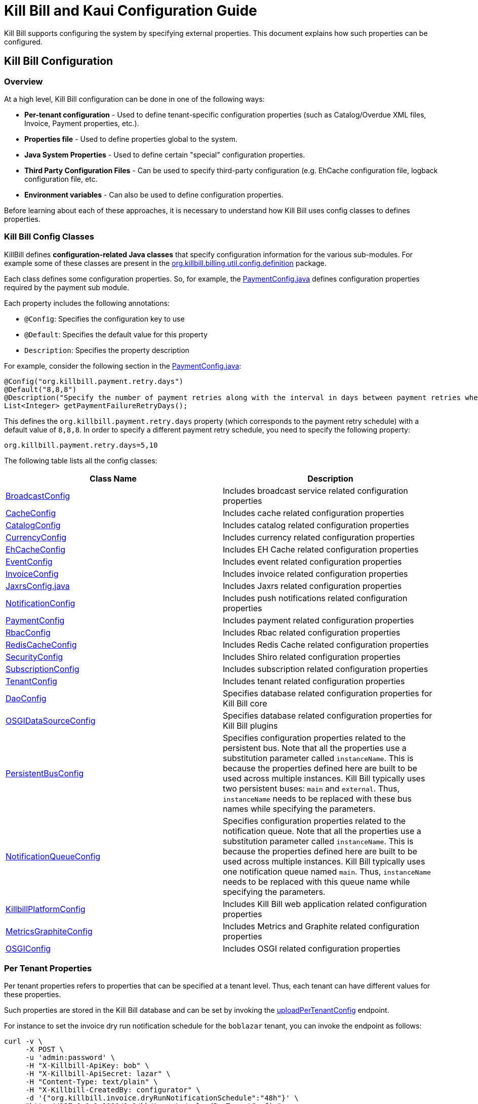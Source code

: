 = Kill Bill and Kaui Configuration Guide

Kill Bill supports configuring the system by specifying external properties. This document explains how such properties can be configured.

== Kill Bill Configuration

=== Overview

At a high level, Kill Bill configuration can be done in one of the following ways:

* *Per-tenant configuration* - Used to define tenant-specific configuration properties (such as Catalog/Overdue XML files, Invoice, Payment properties, etc.).
* *Properties file* - Used to define properties global to the system. 
* *Java System Properties* - Used to define certain "special" configuration properties. 
* *Third Party Configuration Files* -  Can be used to specify third-party configuration (e.g. EhCache configuration file, logback configuration file, etc. 
* *Environment variables* - Can also be used to define configuration properties. 

Before learning about each of these approaches, it is necessary to understand how Kill Bill uses config classes to defines properties. 

=== Kill Bill Config Classes

KillBill defines *configuration-related Java classes* that specify configuration information for the various sub-modules. For example some of these classes are present in the https://github.com/killbill/killbill/tree/2b80b0445c7baf1f613425bb236a8cb36f1f377a/util/src/main/java/org/killbill/billing/util/config/definition[org.killbill.billing.util.config.definition] package. 

Each class defines some configuration properties. So, for example, the https://github.com/killbill/killbill/blob/2b80b0445c7baf1f613425bb236a8cb36f1f377a/util/src/main/java/org/killbill/billing/util/config/definition/PaymentConfig.java[PaymentConfig.java] defines configuration properties required by the payment sub module. 

Each property includes the following annotations:

* `@Config`: Specifies the configuration key to use
* `@Default`: Specifies the default value for this property
* `Description`: Specifies the property description

For example, consider the following section in the https://github.com/killbill/killbill/blob/2b80b0445c7baf1f613425bb236a8cb36f1f377a/util/src/main/java/org/killbill/billing/util/config/definition/PaymentConfig.java[PaymentConfig.java]:
[source,java]
----
@Config("org.killbill.payment.retry.days")
@Default("8,8,8")
@Description("Specify the number of payment retries along with the interval in days between payment retries when payment failures occur")
List<Integer> getPaymentFailureRetryDays();
----

This defines the `org.killbill.payment.retry.days` property (which corresponds to the payment retry schedule) with a default value of `8,8,8`. In order to specify a different payment retry schedule, you need to specify the following property:

[source,bash]
----
org.killbill.payment.retry.days=5,10
----

The following table lists all the config classes:

[[config_classes]]
[options="header",cols="1,1"]
|===
|Class Name   |Description
//-------------
|https://github.com/killbill/killbill/blob/2b80b0445c7baf1f613425bb236a8cb36f1f377a/util/src/main/java/org/killbill/billing/util/config/definition/BroadcastConfig.java[BroadcastConfig]   |Includes broadcast service related configuration properties   
|https://github.com/killbill/killbill/blob/2b80b0445c7baf1f613425bb236a8cb36f1f377a/util/src/main/java/org/killbill/billing/util/config/definition/CacheConfig.java[CacheConfig]   |Includes cache related configuration properties    
|https://github.com/killbill/killbill/blob/2b80b0445c7baf1f613425bb236a8cb36f1f377a/util/src/main/java/org/killbill/billing/util/config/definition/CatalogConfig.java[CatalogConfig]   |Includes catalog related configuration properties
|https://github.com/killbill/killbill/blob/2b80b0445c7baf1f613425bb236a8cb36f1f377a/util/src/main/java/org/killbill/billing/util/config/definition/CurrencyConfig.java[CurrencyConfig]   |Includes currency related configuration properties   
|https://github.com/killbill/killbill/blob/2b80b0445c7baf1f613425bb236a8cb36f1f377a/util/src/main/java/org/killbill/billing/util/config/definition/EhCacheConfig.java[EhCacheConfig]   |Includes EH Cache related configuration properties   
|https://github.com/killbill/killbill/blob/2b80b0445c7baf1f613425bb236a8cb36f1f377a/util/src/main/java/org/killbill/billing/util/config/definition/EventConfig.java[EventConfig]  |Includes event related configuration properties   
|https://github.com/killbill/killbill/blob/2b80b0445c7baf1f613425bb236a8cb36f1f377a/util/src/main/java/org/killbill/billing/util/config/definition/InvoiceConfig.java[InvoiceConfig]   |Includes invoice related configuration properties   
|https://github.com/killbill/killbill/blob/2b80b0445c7baf1f613425bb236a8cb36f1f377a/util/src/main/java/org/killbill/billing/util/config/definition/JaxrsConfig.java[JaxrsConfig.java]   |Includes Jaxrs related configuration properties      
|https://github.com/killbill/killbill/blob/2b80b0445c7baf1f613425bb236a8cb36f1f377a/util/src/main/java/org/killbill/billing/util/config/definition/NotificationConfig.java[NotificationConfig]|Includes push notifications related configuration properties
|https://github.com/killbill/killbill/blob/2b80b0445c7baf1f613425bb236a8cb36f1f377a/util/src/main/java/org/killbill/billing/util/config/definition/PaymentConfig.java[PaymentConfig]|Includes payment related configuration properties
|https://github.com/killbill/killbill/blob/2b80b0445c7baf1f613425bb236a8cb36f1f377a/util/src/main/java/org/killbill/billing/util/config/definition/RbacConfig.java[RbacConfig]| Includes Rbac related configuration properties
|https://github.com/killbill/killbill/blob/2b80b0445c7baf1f613425bb236a8cb36f1f377a/util/src/main/java/org/killbill/billing/util/config/definition/RedisCacheConfig.java[RedisCacheConfig]|Includes Redis Cache related configuration properties   
|https://github.com/killbill/killbill/blob/2b80b0445c7baf1f613425bb236a8cb36f1f377a/util/src/main/java/org/killbill/billing/util/config/definition/SecurityConfig.java[SecurityConfig]|Includes Shiro related configuration properties   
|https://github.com/killbill/killbill/blob/2b80b0445c7baf1f613425bb236a8cb36f1f377a/util/src/main/java/org/killbill/billing/util/config/definition/SubscriptionConfig.java[SubscriptionConfig]|Includes subscription related configuration properties
|https://github.com/killbill/killbill/blob/2b80b0445c7baf1f613425bb236a8cb36f1f377a/util/src/main/java/org/killbill/billing/util/config/definition/TenantConfig.java[TenantConfig]|Includes tenant related configuration properties
|https://github.com/killbill/killbill-commons/blob/4b8d8e647b8028076b5e74cdc27170bda50ca029/jdbi/src/main/java/org/killbill/commons/jdbi/guice/DaoConfig.java[DaoConfig]|Specifies database related configuration properties for Kill Bill core
|https://github.com/killbill/killbill-platform/blob/780991187b7c90556340fcf00e9e1168a3db6d42/osgi/src/main/java/org/killbill/billing/osgi/glue/OSGIDataSourceConfig.java[OSGIDataSourceConfig] |Specifies database related configuration properties for Kill Bill plugins
|[[persistent_bus]]https://github.com/killbill/killbill-commons/blob/4b8d8e647b8028076b5e74cdc27170bda50ca029/queue/src/main/java/org/killbill/bus/api/PersistentBusConfig.java[PersistentBusConfig]|Specifies configuration properties related to the persistent bus. Note that all the properties use a substitution parameter called `instanceName`. This is because the properties defined here are built to be used across multiple instances. Kill Bill typically uses two persistent buses: `main` and `external`. Thus, `instanceName` needs to be replaced with these bus names while specifying the parameters.  
|[[notification_queue]]https://github.com/killbill/killbill-commons/blob/4b8d8e647b8028076b5e74cdc27170bda50ca029/queue/src/main/java/org/killbill/notificationq/api/NotificationQueueConfig.java[NotificationQueueConfig]|Specifies configuration properties related to the notification queue. Note that all the properties use a substitution parameter called `instanceName`. This is because the properties defined here are built to be used across multiple instances. Kill Bill typically uses one notification queue named `main`. Thus, `instanceName` needs to be replaced with this queue name while specifying the parameters. 
|https://github.com/killbill/killbill-platform/blob/780991187b7c90556340fcf00e9e1168a3db6d42/server/src/main/java/org/killbill/billing/server/config/KillbillServerConfig.java[KillbillPlatformConfig]|Includes Kill Bill web application related configuration properties 
|https://github.com/killbill/killbill-platform/blob/780991187b7c90556340fcf00e9e1168a3db6d42/server/src/main/java/org/killbill/billing/server/config/MetricsGraphiteConfig.java[MetricsGraphiteConfig]| Includes Metrics and Graphite related configuration properties
|https://github.com/killbill/killbill-platform/blob/780991187b7c90556340fcf00e9e1168a3db6d42/osgi/src/main/java/org/killbill/billing/osgi/config/OSGIConfig.java[OSGIConfig]|Includes OSGI related configuration properties
|===

=== Per Tenant Properties

Per tenant properties refers to properties that can be specified at a tenant level. Thus, each tenant can have different values for these properties.

Such properties are stored in the Kill Bill database and can be set by invoking the https://killbill.github.io/slate/#tenant-add-a-per-tenant-system-properties-configuration[uploadPerTenantConfig] endpoint.

For instance to set the invoice dry run notification schedule for the  `boblazar` tenant, you can invoke the endpoint as follows:

[source]
----
curl -v \
     -X POST \
     -u 'admin:password' \
     -H "X-Killbill-ApiKey: bob" \
     -H "X-Killbill-ApiSecret: lazar" \
     -H "Content-Type: text/plain" \
     -H "X-Killbill-CreatedBy: configurator" \
     -d '{"org.killbill.invoice.dryRunNotificationSchedule":"48h"}' \
     "http://127.0.0.1:8080/1.0/kb/tenants/uploadPerTenantConfig"
----

This sets `org.killbill.invoice.dryRunNotificationSchedule=48h` for the `boblazar` tenant.

*Important Notes:*

* Each call overwrites previous properties, so it is necessary to specify the full list of properties for a given tenant. 
* These properties can also be specified in the killbill properties file in which case they become global properties applicable to all tenants. 
* If a property is specified in the properties file as well as at a per-tenant level, the per-tenant configuration takes precedence.

Some of the important per-tenant properties are listed in the <<Configuration Properties Table>> below.

For a complete list of all the per-tenant properties, you can check the <<config_classes, config classes>> specified above. Note that the per-tenant properties have `InternalTenantContext` in the signature of the method.

[[global_configuration_properties]]
=== Properties File

Kill Bill configuration properties can also be defined within an explicit `.properties` file. Properties defined within this file are global and are applicable across all tenants. Typically, a default `killbill.properties` exists as explained in the <<Setup Specific Notes>> section. You can add new properties/modify property values in this file as required. 

Some of the important global properties are listed in the <<Configuration Properties Table>> below.

For a complete list of all the global properties, you can check the <<config_classes, config classes>> specified above.

[[system_properties]]
=== Java System Properties 

Some of the Kill Bill configuration properties need to be specified as Java system properties. 

These system properties are listed in the <<Configuration Properties Table>> below.

=== Third Party Configuration Files

Third party configuration files can be used to specify configuration related to third party libraries like ehcache, logback, etc. The path of a third party configuration file in turn needs to be specified as a configuration property.

The following table lists the third party configuration files supported by Kill Bill and their corresponding configuration properties.

[options="header",cols="1,1,1"]
|===
|Third-Party Configuration   |Configuration Property   |Default Location
//----------------------
|ehcache   |org.killbill.cache.config.location   |https://github.com/killbill/killbill/blob/2b80b0445c7baf1f613425bb236a8cb36f1f377a/util/src/main/resources/ehcache.xml[ehcache.xml]   
|logback   |logback.configurationFile|https://github.com/killbill/killbill/blob/2b80b0445c7baf1f613425bb236a8cb36f1f377a/profiles/killbill/src/main/resources/logback.xml[logback.xml]   
|shiro |org.killbill.security.shiroResourcePath |https://github.com/killbill/killbill/blob/2b80b0445c7baf1f613425bb236a8cb36f1f377a/profiles/killbill/src/main/resources/shiro.ini[shiro.ini]   
|===

=== Environment Variables

Kill Bill also allows setting configuration properties via environment variables. In such a case, the value specified via the environment variable overrides the value defined in the `killbill.properties` file.

In order to specify a property via an environment variable, you need to define an environment variable corresponding to the underlying property and prefixed with *KB_*. For example, you can define an environment variable corresponding to the `org.killbill.dao.url` property as follows:
[source,bash]
----
KB_org_killbill_dao_url = <jdbc URL here>
----

The environment variables corresponding to the configuration properties are listed in the <<Configuration Properties Table>> below.

== Configuration Properties Table

The following table lists some of the Kill Bill configuration properties.

[options="header",cols="1,1,1,1,1,1"]
|===
|Category   |Property Name   |Environment Variable   |Description   |Default Value | Configuration Method   
//-------------------------------------------------
|Payment   |org.killbill.payment.retry.days   |KB_org_killbill_payment_retry_days   |Specify the number of payment retries along with the interval in days between payment retries when payment failures occur   |8,8,8   |Per-Tenant/Config File/Environment Variable   
|Payment   |org.killbill.payment.failure.retry.start.sec   |KB_org_killbill_payment_failure_retry_start_sec   |Specify the interval of time in seconds before retrying a payment that failed due to a plugin failure (gateway is down, transient error, ...)   |300   |Per-Tenant/Config File/Environment Variable   
|Payment   |org.killbill.payment.failure.retry.multiplier   |KB_org_killbill_payment_failure_retry_multiplier   |Specify the multiplier to apply between in retry before retrying a payment that failed due to a plugin failure (gateway is down, transient error, ...)   |2   |Per-Tenant/Config File/Environment Variable   
|Payment   |org.killbill.payment.janitor.unknown.retries   |KB_org_killbill_payment_janitor_unknown_retries   |Delay before which unresolved transactions should be retried   |5m,1h,1d,1d,1d,1d,1d   |Per-Tenant/Config File/Environment Variable   
|Payment   |org.killbill.payment.janitor.pending.retries   |KB_org_killbill_payment_janitor_pending_retries   |Delay before which unresolved transactions should be retried   |1h, 1d   |Per-Tenant/Config File/Environment Variable   
|Payment   |org.killbill.payment.failure.retry.max.attempts   |KB_org_killbill_payment_failure_retry_max_attempts   |Specify the max number of attempts before retrying a payment that failed due to a plugin failure (gateway is down, transient error, ...)   |8   |Per-Tenant/Config File/Environment Variable   
|Payment   |org.killbill.payment.invoice.plugin   |KB_org_killbill_payment_invoice_plugin   |Default payment control plugin names   |-   |Per-Tenant/Config File/Environment Variable   
|Payment   |org.killbill.payment.janitor.rate   |KB_org_killbill_payment_janitor_rate   |Rate at which janitor tasks are scheduled   |1h   |Config File/Environment Variable   
|Payment   |org.killbill.payment.janitor.attempts.delay   |KB_org_killbill_payment_janitor_attempts_delay   |Delay before which unresolved attempt should be retried   |12h   |Config File/Environment Variable   
|Payment   |org.killbill.payment.provider.default   |KB_org_killbill_payment_provider_default   |Default payment provider to use   |\\__external_payment__   |Config File/Environment Variable   
|Payment   |org.killbill.payment.plugin.timeout   |KB_org_killbill_payment_plugin_timeout   |Timeout for each payment attempt   |30s   |Config File/Environment Variable   
|Payment   |org.killbill.payment.plugin.threads.nb   |KB_org_killbill_payment_plugin_threads_nb   |Number of threads for plugin executor dispatcher   |10   |Config File/Environment Variable   
|Payment   |org.killbill.payment.globalLock.retries   |KB_org_killbill_payment_globalLock_retries   |Maximum number of times the system will retry to grab global lock (with a 100ms wait each time)   |50   |Config File/Environment Variable   
|Invoice   |org.killbill.invoice.maxNumberOfMonthsInFuture   |KB_org_killbill_invoice_maxNumberOfMonthsInFuture   |Maximum target date to consider when generating an invoice   |36   |Per-Tenant/Config File/Environment Variable   
|Invoice   |org.killbill.invoice.sanitySafetyBoundEnabled   |KB_org_killbill_invoice_sanitySafetyBoundEnabled   |Whether internal sanity checks to prevent mis- and double-billing are enabled   |true   |Per-Tenant/Config File/Environment Variable   
|Invoice   |org.killbill.invoice.disable.usage.zero.amount   |KB_org_killbill_invoice_disable_usage_zero_amount   |Whether we disable writing $0 usage amounts   |false   |Per-Tenant/Config File/Environment Variable    
|Invoice   |org.killbill.invoice.maxDailyNumberOfItemsSafetyBound   |KB_org_killbill_invoice_maxDailyNumberOfItemsSafetyBound   |Maximum daily number of invoice items to generate for a subscription id   |15   |Per-Tenant/Config File/Environment Variable   
|Invoice   |org.killbill.invoice.dryRunNotificationSchedule   |KB_org_killbill_invoice_dryRunNotificationSchedule   |DryRun invoice notification time before targetDate (ignored if set to 0s)   |0s   |Per-Tenant/Config File/Environment Variable   
|Invoice   |org.killbill.invoice.readMaxRawUsagePreviousPeriod   |KB_org_killbill_invoice_readMaxRawUsagePreviousPeriod   |Maximum number of past billing periods we use to fetch raw usage data (usage optimization)   |2   |Per-Tenant/Config File/Environment Variable    
|Invoice   |org.killbill.invoice.globalLock.retries   |KB_org_killbill_invoice_globalLock_retries   |Maximum number of times the system will retry to grab global lock (with a 100ms wait each time)   |50   |Config File/Environment Variable   
|Invoice   |org.killbill.invoice.plugin   |KB_org_killbill_invoice_plugin   |Default invoice plugin names   |-   |Per-Tenant/Config File/Environment Variable    
|Invoice   |org.killbill.invoice.emailNotificationsEnabled   |KB_org_killbill_invoice_emailNotificationsEnabled   |Whether to send email notifications on invoice creation (for configured accounts)   |false   |Config File/Environment Variable   
|Invoice   |org.killbill.invoice.enabled   |KB_org_killbill_invoice_enabled   |Whether the invoicing system is enabled   |true   |Per-Tenant/Config File/Environment Variable   
|Invoice   |org.killbill.invoice.parent.commit.local.utc.time   |KB_org_killbill_invoice_parent_commit_local_utc_time   |UTC Time when parent invoice gets committed   |23:59:59.999   |Per-Tenant/Config File/Environment Variable   
|Invoice   |org.killbill.invoice.item.result.behavior.mode   |KB_org_killbill_invoice_item_result_behavior_mode   |How the result for an item will be reported (aggregate mode or detail mode).    |AGGREGATE   |Per-Tenant/Config File/Environment Variable   
|Invoice   |org.killbill.invoice.parkAccountsWithUnknownUsage   |KB_org_killbill_invoice_parkAccountsWithUnknownUsage   |Whether to park accounts when usage data is recorded but not defined in the catalog   |false   |Per-Tenant/Config File/Environment Variable   
|Invoice   |org.killbill.invoice.rescheduleIntervalOnLock   |KB_org_killbill_invoice_rescheduleIntervalOnLock   |Time delay to reschedule an invoice run when lock is held   |0s   |Per-Tenant/Config File/Environment Variable   
|Invoice   |org.killbill.invoice.maxInvoiceLimit   |KB_org_killbill_invoice_maxInvoiceLimit   |How far back in time should invoice generation look at   |P200Y   |Per-Tenant/Config File/Environment Variable   
|Database   |org.killbill.dao.url   |KB_org_killbill_dao_url   |The jdbc url for the database   |jdbc:h2:file:/var/tmp/killbill;MODE=MYSQL;DB_CLOSE_DELAY=-1;DB_CLOSE_ON_EXIT=FALSE   | Config File/Environment Variable
|Database   |org.killbill.dao.user   |KB_org_killbill_dao_user   |The jdbc user name for the database   |killbill   |Config File/Environment Variable   
|Database   |org.killbill.dao.password   |KB_org_killbill_dao_password   |The jdbc password for the database   |killbill   |Config File/Environment Variable   
|Database   |org.killbill.dao.minIdle   |KB_org_killbill_dao_minIdle   |The minimum allowed number of idle connections to the database   |1   |Config File/Environment Variable   
|Database   |org.killbill.dao.maxActive   |KB_org_killbill_dao_maxActive   |The maximum allowed number of active connections to the database   |100   |Config File/Environment Variable   
|Database   |org.killbill.dao.leakDetectionThreshold   |KB_org_killbill_dao_leakDetectionThreshold   |Amount of time that a connection can be out of the pool before a message is logged indicating a possible connection leak   |60s   |Config File/Environment Variable   
|Database   |org.killbill.dao.connectionTimeout   |KB_org_killbill_dao_connectionTimeout   |How long to wait before a connection attempt to the database is considered timed out   |10s   |Config File/Environment Variable   
|Database   |org.killbill.dao.idleMaxAge   |KB_org_killbill_dao_idleMaxAge   |The time for a connection to remain unused before it is closed off   |60m   |Config File/Environment Variable   
|Database   |org.killbill.dao.maxConnectionAge   |KB_org_killbill_dao_maxConnectionAge   |Any connections older than this setting will be closed off whether it is idle or not. Connections currently in use will not be affected until they are returned to the pool   |0m   |Config File/Environment Variable   
|Database   |org.killbill.dao.idleConnectionTestPeriod   |KB_org_killbill_dao_idleConnectionTestPeriod   |Time for a connection to remain idle before sending a test query to the DB   |5m   |Config File/Environment Variable   
|Database   |org.killbill.dao.connectionInitSql   |KB_org_killbill_dao_connectionInitSql   |Sets a SQL statement executed after every new connection creation before adding it to the pool   |null   |Config File/Environment Variable   
|Database   |org.killbill.dao.prepStmtCacheSize   |KB_org_killbill_dao_prepStmtCacheSize   |Number of prepared statements that the driver will cache per connection   |500   |Config File/Environment Variable   
|Database   |org.killbill.dao.prepStmtCacheSqlLimit   |KB_org_killbill_dao_prepStmtCacheSqlLimit   |Maximum length of a prepared SQL statement that the driver will cache   |2048   |Config File/Environment Variable   
|Database   |org.killbill.dao.cachePrepStmts   |KB_org_killbill_dao_cachePrepStmts   |Enable prepared statements cache   |true   |Config File/Environment Variable   
|Database   |org.killbill.dao.useServerPrepStmts   |KB_org_killbill_dao+useServerPrepStmts   |Enable server-side prepared statements   |true   |Config File/Environment Variable   
|Database   |org.killbill.dao.dataSourceClassName   |KB_org_killbill_dao_dataSourceClassName   |DataSource class name provided by the JDBC driver, leave null for autodetection   |null   |Config File/Environment Variable   
|Database   |org.killbill.dao.driverClassName   |KB_org_killbill_dao_driverClassName   |JDBC driver to use (when dataSourceClassName is null)   |null   |Config File/Environment Variable    
|Database   |org.killbill.dao.mysqlServerVersion   |KB_org_killbill_dao_mysqlServerVersion   |MySQL server version   |5.1   |Config File/Environment Variable     
|Database   |org.killbill.dao.logLevel   |KB_org_killbill_dao_logLevel   |Log level for SQL queries   |DEBUG   |Config File/Environment Variable   
|Database   |org.killbill.dao.poolingType   |KB_org_killbill_dao_poolingType   |Connection pooling type   |HIKARICP   |Config File/Environment Variable    
|Database   |org.killbill.dao.healthCheckConnectionTimeout   |KB_org_killbill_dao_healthCheckConnectionTimeout   |How long to wait before a connection attempt to the database is considered timed out (healthcheck only)   |10s   |Config File/Environment Variable   
|Database   |org.killbill.dao.healthCheckExpected99thPercentile   |KB_org_killbill_dao_healthCheckExpected99thPercentile   |Expected 99th percentile calculation to obtain a connection (healthcheck only)   |50ms   |Config File/Environment Variable    
|Database   |org.killbill.dao.initializationFailFast   |KB_org_killbill_dao_initializationFailFast   |Whether or not initialization should fail on error immediately   |false   |Config File/Environment Variable    
|Database   |org.killbill.dao.transactionIsolationLevel   |KB_org_killbill_dao_transactionIsolationLevel   |Set the default transaction isolation level   |TRANSACTION_READ_COMMITTED   |Config File/Environment Variable   
|Database   |org.killbill.dao.readOnly   |KB_org_killbill_dao_readOnly   |Whether to put connections in read-only mode   |false   |Config File/Environment Variable   
|Plugin Database   |org.killbill.billing.osgi.dao.url   |KB_org_killbill_billing_osgi_dao_url   |The jdbc url for the database   |jdbc:h2:file:/var/tmp/killbill;MODE=MYSQL;DB_CLOSE_DELAY=-1;DB_CLOSE_ON_EXIT=FALSE   |Config File/Environment Variable   
|Plugin Database   |org.killbill.billing.osgi.dao.user  |KB_org_killbill_billing_osgi_dao_user   |The jdbc user name for the database   |killbill   |Config File/Environment Variable   
|Plugin Database   |org.killbill.billing.osgi.dao.password   |KB_org_killbill_billing_osgi_dao_password   |The jdbc password for the database   |password   |Config File/Environment Variable   
|Plugin Database   |org.killbill.billing.osgi.dao.minIdle   |KB_org_killbill_billing_osgi_dao_minIdle   |The minimum allowed number of idle connections to the database   |1   |Config File/Environment Variable   
|Plugin Database   |org.killbill.billing.osgi.dao.maxActive   |KB_org_killbill_billing_osgi_dao_maxActive   |The maximum allowed number of active connections to the database   |100   |Config File/Environment Variable   
|Plugin Database   |org.killbill.billing.osgi.dao.leakDetectionThreshold   |KB_org_killbill_billing_osgi_dao_leakDetectionThreshold   |Amount of time that a connection can be out of the pool before a message is logged indicating a possible connection leak   |60s   |Config File/Environment Variable   
|Plugin Database   |org.killbill.billing.osgi.dao.connectionTimeout   |KB_org_killbill_billing_osgi_dao_connectionTimeout   |How long to wait before a connection attempt to the database is considered timed out   |10s   |Config File/Environment Variable   
|Plugin Database   |org.killbill.billing.osgi.dao.idleMaxAge   |KB_org_killbill_billing_osgi_dao_idleMaxAge   |The time for a connection to remain unused before it is closed off   |60m   |Config File/Environment Variable   
|Plugin Database   |org.killbill.billing.osgi.dao.maxConnectionAge   |KB_org_killbill_billing_osgi_dao_maxConnectionAge   |Any connections older than this setting will be closed off whether it is idle or not. Connections currently in use will not be affected until they are returned to the pool   |0m   |Config File/Environment Variable   
|Plugin Database   |org.killbill.billing.osgi.dao.idleConnectionTestPeriod   |KB_org_killbill_billing_osgi_dao_idleConnectionTestPeriod   |Time for a connection to remain idle before sending a test query to the DB   |5m   |Config File/Environment Variable   
|Plugin Database   |org.killbill.billing.osgi.dao.prepStmtCacheSize   |KB_org_killbill_billing_osgi_dao_prepStmtCacheSize   |Number of prepared statements that the driver will cache per connection   |500   |Config File/Environment Variable   
|Plugin Database   |org.killbill.billing.osgi.dao.prepStmtCacheSqlLimit   |KB_org_killbill_billing_osgi_dao_prepStmtCacheSqlLimit   |Maximum length of a prepared SQL statement that the driver will cache   |2048   |Config File/Environment Variable   
|Plugin Database   |org.killbill.billing.osgi.dao.cachePrepStmts   |KB_org_killbill_billing_osgi_dao_cachePrepStmts   |Enable prepared statements cache   |true   |Config File/Environment Variable   
|Plugin Database   |org.killbill.billing.osgi.dao.useServerPrepStmts   |KB_org_killbill_billing_osgi_dao_useServerPrepStmts   |Enable server-side prepared statements   |true   |Config File/Environment Variable   
|Plugin Database   |org.killbill.billing.osgi.dao.dataSourceClassName   |KB_org_killbill_billing_osgi_dao_dataSourceClassName   |DataSource class name provided by the JDBC driver, leave null for autodetection   |Null   |Config File/Environment Variable   
|Plugin Database   |org.killbill.billing.osgi.dao.driverClassName   |KB_org_killbill_billing_osgi_dao_driverClassName   |JDBC driver to use (when dataSourceClassName is null)   |Null   |Config File/Environment Variable   
|Plugin Database   |org.killbill.billing.osgi.dao.mysqlServerVersion	   |KB_org_killbill_billing_osgi_dao_mysqlServerVersion   |MySQL server version   |5.1   |Config File/Environment Variable   
|Plugin Database   |org.killbill.billing.osgi.dao.logLevel   |KB_org_killbill_billing_osgi_dao_logLevel   |Log level for SQL queries   |DEBUG   |Config File/Environment Variable   
|Plugin Database   |org.killbill.billing.osgi.dao.poolingType   |KB_org_killbill_billing_osgi_dao_poolingType   |Connection pooling type   |HIKARICP   |Config File/Environment Variable   
|Plugin Database   |org.killbill.billing.osgi.dao.initializationFailFast   |KB_org_killbill_billing_osgi_dao_initializationFailFast   |Whether or not initialization should fail on error immediately   |false   |Config File/Environment Variable   
|Plugin Database   |org.killbill.billing.osgi.dao.transactionIsolationLevel   |KB_org_killbill_billing_osgi_dao_transactionIsolationLevel   |Set the default transaction isolation level   |TRANSACTION_READ_COMMITTED   |Config File/Environment Variable   
|Plugin Database   |org.killbill.billing.osgi.dao.readOnly   |KB_org_killbill_billing_osgi_dao_readOnly   |Whether to put connections in read-only mode   |false   |Config File/Environment Variable   
|Push Notifications   |org.killbill.billing.server.notifications.retries   |KB_org_killbill_billing_server_notifications_retries   |Delay before which unresolved push notifications should be retried   |15m,30m,2h,12h,1d   |Per-Tenant/Config File/Environment Variable   
|Catalog   |org.killbill.catalog.uri   |KB_org_killbill_catalog_uri   |Default Catalog location, either in the classpath or in the filesystem. For multi-tenancy, one should use APIs to load per-tenant catalog   |SpyCarAdvanced.xml   |Config File/Environment Variable   
|Catalog   |org.killbill.catalog.loader.threads.pool.nb   |KB_org_killbill_catalog_loader_threads_pool_nb   |Number of threads for the XML loader   |1   |Config File/Environment Variable   
|Persistent Bus   |org.killbill.persistent.bus.${instanceName}.inMemory   |KB_org_killbill_persistent_bus_${instanceName}_inMemory   |Whether the bus should be an in memory bus   |false   |Config File/Environment Variable   
|Persistent Bus   |org.killbill.persistent.bus.${instanceName}.max.failure.retry   |KB_org_killbill_persistent_bus_${instanceName}_max.failure_retry   |Number of retries for a given event when an exception occurs   |3   |Config File/Environment Variable   
|Persistent Bus   |org.killbill.persistent.bus.${instanceName}.inflight.min   |KB_org_killbill_persistent_bus_${instanceName}_inflight_min   |Min number of bus events to fetch from the database at once (only valid in 'STICKY_EVENTS')   |1   |Config File/Environment Variable   
|Persistent Bus   |org.killbill.persistent.bus.${instanceName}.inflight.max   |KB_org_killbill_persistent_bus_${instanceName}_inflight_max   |Max number of bus events to fetch from the database at once (only valid in 'STICKY_EVENTS')   |100   |Config File/Environment Variable   
|Persistent Bus   |org.killbill.persistent.bus.${instanceName}.claimed   |KB_org_killbill_persistent_bus_${instanceName}_claimed   |Number of bus events to fetch from the database at once (only valid in 'polling mode')   |10   |Config File/Environment Variable   
|Persistent Bus   |org.killbill.persistent.bus.${instanceName}.queue.mode   |KB_org_killbill_persistent_bus_${instanceName}_queue_mode   |How entries are put in the queue   |STICKY_EVENTS   |Config File/Environment Variable   
|Persistent Bus   |org.killbill.persistent.bus.${instanceName}.claim.time   |KB_org_killbill_persistent_bus_${instanceName}_claim_time   |Claim time   |5m   |Config File/Environment Variable   
|Persistent Bus   |org.killbill.persistent.bus.${instanceName}.sleep   |KB_org_killbill_persistent_bus_${instanceName}_sleep   |Time in milliseconds to sleep between runs (only valid in STICKY_POLLING, POLLING)   |3000   |Config File/Environment Variable   
|Persistent Bus   |org.killbill.persistent.bus.${instanceName}.off   |KB_org_killbill_persistent_bus_${instanceName}_off   |Whether to turn off the persistent bus   |false   |Config File/Environment Variable   
|Persistent Bus   |org.killbill.persistent.bus.${instanceName}.nbThreads   |KB_org_killbill_persistent_bus_${instanceName}_nbThreads   |Max number of dispatch threads to use   |30   |Config File/Environment Variable   
|Persistent Bus   |org.killbill.persistent.bus.${instanceName}.lifecycle.dispatch.nbThreads   |KB_org_killbill_persistent_bus_${instanceName}_lifecycle_dispatch_nbThreads   |Max number of lifecycle dispatch threads to use   |1   |Config File/Environment Variable   
|Persistent Bus   |org.killbill.persistent.bus.${instanceName}.lifecycle.complete.nbThreads   |KB_org_killbill_persistent_bus_${instanceName}_lifecycle_complete_nbThreads   |Max number of lifecycle complete threads to use   |2   |Config File/Environment Variable   
|Persistent Bus   |org.killbill.persistent.bus.${instanceName}.queue.capacity   |KB_org_killbill_persistent_bus_${instanceName}_queue_capacity   |Size of the inflight queue (only valid in STICKY_EVENTS mode)   |30000   |Config File/Environment Variable   
|Persistent Bus   |org.killbill.persistent.bus.${instanceName}.tableName   |KB_org_killbill_persistent_bus_${instanceName}_tableName   |Bus events table name   |bus_events   |Config File/Environment Variable   
|Persistent Bus   |org.killbill.persistent.bus.${instanceName}.historyTableName   |KB_org_killbill_persistent_bus_${instanceName}_historyTableName   |Bus events history table name   |bus_events_history   |Config File/Environment Variable   
|Persistent Bus   |org.killbill.persistent.bus.${instanceName}.reapThreshold   |KB_org_killbill_persistent_bus_${instanceName}_reapThreshold   |Time span when the bus event must be re-dispatched   |10m   |Config File/Environment Variable   
|Persistent Bus   |org.killbill.persistent.bus.${instanceName}.maxReDispatchCount   |KB_org_killbill_persistent_bus_${instanceName}_maxReDispatchCount   |Max number of bus events to be re-dispatched at a time   |10   |Config File/Environment Variable   
|Persistent Bus   |org.killbill.persistent.bus.${instanceName}.reapSchedule   |KB_org_killbill_persistent_bus_${instanceName}_reapSchedule   |Reaper schedule period   |3m   |Config File/Environment Variable   
|Persistent Bus   |org.killbill.persistent.bus.${instanceName}.shutdownTimeout   |KB_org_killbill_persistent_bus_${instanceName}_shutdownTimeout   |Shutdown sequence timeout   |15s   |Config File/Environment Variable   
|Notification Queue   |org.killbill.notificationq.${instanceName}.inMemory   |KB_org_killbill_notificationq_${instanceName}_inMemory   |Set to false, not available for NotificationQueue   |false   |Config File/Environment Variable   
|Notification Queue   |org.killbill.notificationq.${instanceName}.max.failure.retry   |KB_org_killbill_notificationq_${instanceName}_max_failure_retry   |Number retry for a given event when an exception occurs   |3   |Config File/Environment Variable   
|Notification Queue   |org.killbill.persistent.bus.${instanceName}.inflight.min   |KB_org_killbill_persistent_bus_${instanceName}_inflight_min   |Min number of bus events to fetch from the database at once (only valid in 'STICKY_EVENTS')   |-1   |Config File/Environment Variable   
|Notification Queue   |org.killbill.persistent.bus.${instanceName}.inflight.max   |KB_org_killbill_persistent_bus_${instanceName}_inflight_max   |Max number of bus events to fetch from the database at once (only valid in 'STICKY_EVENTS')   |-1   |Config File/Environment Variable   
|Notification Queue   |org.killbill.notificationq.${instanceName}.claimed   |KB_org_killbill_notificationq_${instanceName}_claimed   |Number of notifications to fetch at once   |10   |Config File/Environment Variable   
|Notification Queue   |org.killbill.notificationq.${instanceName}.queue.mode   |KB_org_killbill_notificationq_${instanceName}_queue_mode   |How entries are put in the queue   |STICKY_POLLING   |Config File/Environment Variable   
|Notification Queue   |org.killbill.notificationq.${instanceName}.claim.time   |KB_org_killbill_notificationq_${instanceName}_claim_time   |Claim time   |5m   |Config File/Environment Variable   
|Notification Queue   |org.killbill.notificationq.${instanceName}.sleep   |KB_org_killbill_notificationq_${instanceName}_sleep   |Time in milliseconds to sleep between runs   |3000   |Config File/Environment Variable 
|Notification Queue   |org.killbill.notificationq.${instanceName}.notification.off   |KB_org_killbill_notificationq_${instanceName}_notification_off   |Whether to turn off the notification queue   |false   |Config File/Environment Variable   
|Notification Queue   |org.killbill.notificationq.${instanceName}.notification.nbThreads   |KB_org_killbill_notificationq_${instanceName}_notification_nbThreads   |Number of threads to use   |10   |Config File/Environment Variable   
|Notification Queue   |org.killbill.notificationq.${instanceName}.lifecycle.dispatch.nbThreads   |KB_org_killbill_notificationq_${instanceName}_lifecycle_dispatch_nbThreads   |Max number of lifecycle dispatch threads to use   |1   |Config File/Environment Variable   
|Notification Queue   |org.killbill.notificationq.${instanceName}.lifecycle.complete.nbThreads   |KB_org_killbill_notificationq_${instanceName}_lifecycle_complete_nbThreads   |Max number of lifecycle complete threads to use   |2   |Config File/Environment Variable   
|Notification Queue   |org.killbill.notificationq.${instanceName}.queue.capacity   |KB_org_killbill_notificationq_${instanceName}_queue_capacity   |Capacity for the worker queue   |100   |Config File/Environment Variable   
|Notification Queue   |org.killbill.notificationq.${instanceName}.tableName   |KB_org_killbill_notificationq_${instanceName}_tableName   |Notifications table name   |notifications   |Config File/Environment Variable   
|Notification Queue   |org.killbill.notificationq.${instanceName}.historyTableName   |KB_org_killbill_notificationq_${instanceName}_historyTableName   |Notifications history table name   |notifications_history   |Config File/Environment Variable   
|Notification Queue   |org.killbill.notificationq.${instanceName}.reapThreshold   |KB_org_killbill_notificationq_${instanceName}_reapThreshold   |Time span when a notification must be re-dispatched   |10m   |Config File/Environment Variable 
|Notification Queue   |org.killbill.notificationq.${instanceName}.maxReDispatchCount   |KB_org_killbill_notificationq_${instanceName}_maxReDispatchCount   |Max number of notification to be re-dispatched at a time   |10   |Config File/Environment Variable   
|Notification Queue   |org.killbill.notificationq.${instanceName}.reapSchedule   |KB_org_killbill_notificationq_${instanceName}_reapSchedule   |Reaper schedule period   |3m   |Config File/Environment Variable   
|Notification Queue   |org.killbill.notificationq.${instanceName}.shutdownTimeout   |KB_org_killbill_notificationq_${instanceName}_shutdownTimeout   |Shutdown sequence timeout   |15s   |Config File/Environment Variable   
|Security   |org.killbill.security.shiroResourcePath   |KB_org_killbill_security_shiroResourcePath   |Path to the shiro.ini file (classpath, url or file resource)   |classpath:shiro.ini   |Config File/Environment Variable   
|Events   |org.killbill.billing.server.event.post.type.skip   |KB_org_killbill_billing_server_event_post_type_skip   |List of event types to be skipped (not posted)   |-   |Config File/Environment Variable      
|Events   |org.killbill.billing.server.event.dispatch.type.skip   |KB_org_killbill_billing_server_event_dispatch_type_skip   |List of event types to be skipped (not dispatched internally)   |-   |Per-Tenant/Config File/Environment Variable   
|Events   |org.killbill.billing.server.event.bulk.subscription.aggregate   |KB_org_killbill_billing_server_event_bulk_subscription_aggregate   |TODO (Desc in code seems inaccurate)   |false   |Per-Tenant/Config File/Environment Variable      
|Currency   |org.killbill.currency.provider.default   |KB_org_killbill_currency_provider_default   |Default currency provider to use   |killbill-currency-plugin   |Config File/Environment Variable      
|Broadcast   |org.killbill.billing.util.broadcast.rate   |KB_org_killbill_billing_util_broadcast_rate   |Rate at which broadcast service task is scheduled   |5s   |Config File/Environment Variable    
|Jax-rs   |org.killbill.jaxrs.threads.pool.nb   |KB_org_killbill_jaxrs_threads_pool_nb   |Number of threads for jaxrs executor   |10   |Config File/Environment Variable   
|Jax-rs   |org.killbill.jaxrs.timeout   |KB_org_killbill_jaxrs_timeout   |Total timeout for all callables associated to a given api call (parallel mode)   |30s   |Config File/Environment Variable   
|Jax-rs   |org.killbill.jaxrs.location.full.url   |KB_org_killbill_jaxrs_location_full_url   |Type of return for the jaxrs response location URL   |true   |Config File/Environment Variable   
|Jax-rs   |org.killbill.jaxrs.location.useForwardHeaders   |KB_org_killbill_jaxrs_location_useForwardHeaders   |Whether to respect X-Forwarded headers for redirect URLs   |true   |Config File/Environment Variable 
|Jax-rs   |org.killbill.jaxrs.location.host   |KB_org_killbill_jaxrs_location_host   |Base host address to use for redirect URLs   |null   |Config File/Environment Variable   
|Tenant   |org.killbill.tenant.broadcast.rate   |KB_org_killbill_tenant_broadcast_rate   |Rate at which tenant broadcast task is scheduled   |5s   |Config File/Environment Variable    
|Kill Bill Server   |org.killbill.server.multitenant   |KB_org_killbill_server_multitenant   |Whether multi-tenancy is enabled   |true   |Config File/Environment Variable   
|Kill Bill Server   |org.killbill.server.test.mode   |KB_org_killbill_server_test_mode  |Whether to start in test mode   |false   |Config File/Environment Variable   
|Kill Bill Server   |org.killbill.server.test.clock.redis   |KB_org_killbill_server_test_clock_redis  |Whether Redis integration for the clock is enabled   |false   |Config File/Environment Variable   
|Kill Bill Server    |org.killbill.server.test.clock.redis.url   |KB_org_killbill_server_test_clock_redis_url   |Redis clock URL   |redis://127.0.0.1:6379   |Config File/Environment Variable   
|Kill Bill Server    |org.killbill.server.test.clock.redis.connectionMinimumIdleSize   |KB_org_killbill_server_test_clock_redis_connectionMinimumIdleSize   |Minimum number of connections for the Redis clock   |1   |Config File/Environment Variable   
|Kill Bill Server    |org.killbill.server.baseUrl   |KB_org_killbill_server_baseUrl   |Server base url   |http://127.0.0.1:8080   |Config File/Environment Variable   
|Kill Bill Server    |org.killbill.server.region   |KB_org_killbill_server_region  |Region or data center where the server is deployed   |local   |Config File/Environment Variable   
|Kill Bill Server    |org.killbill.server.http.gzip   |KB_org_killbill_server_http_gzip   |Allow Kill Bill to return gzip json when Content-Encoding is set with gzip   |false   |Config File/Environment Variable   
|Kill Bill Server    |org.killbill.server.shutdownDelay   |KB_org_killbill_server_shutdownDelay   |Shutdown delay before starting shutdown sequence   |0s   |Config File/Environment Variable   
|Metrics Graphite   |org.killbill.metrics.graphite   |KB_org_killbill_metrics_graphite   |Whether metrics reporting to Graphite is enabled   |false   |Config File/Environment Variable      
|Metrics Graphite   |org.killbill.metrics.graphite.host   |KB_org_killbill_metrics_graphite_host   |Graphite Hostname   |localhost   |Config File/Environment Variable      
|Metrics Graphite   |org.killbill.metrics.graphite.port   |KB_org_killbill_metrics_graphite_port    |Graphite Port   |2003   |Config File/Environment Variable      
|Metrics Graphite   |org.killbill.metrics.graphite.prefix   |KB_org_killbill_metrics_graphite_prefix    |Prefix all metric names with the given string   |killbill   |Config File/Environment Variable      
|Metrics Graphite   |org.killbill.metrics.graphite.interval   |KB_org_killbill_metrics_graphite_interval    |Reporter polling interval in seconds   |30   |Config File/Environment Variable      
|OSGI   |org.killbill.osgi.bundle.property.name   |KB_org_killbill_osgi_bundle_property_name   |Name of the properties file for OSGI plugins   |killbill.properties   |Config File/Environment Variable   
|OSGI   |org.killbill.osgi.root.dir   |KB_org_killbill_osgi_root_dir   |Bundles cache area for the OSGI framework   |/var/tmp/felix   |Config File/Environment Variable   
|OSGI   |org.killbill.osgi.bundle.cache.name   |KB_org_killbill_osgi_bundle_cache_name   |Bundles cache name   |osgi-cache   |Config File/Environment Variable   
|OSGI   |org.killbill.osgi.bundle.install.dir   |KB_org_killbill_osgi_bundle_install_dir   |Bundles install directory   |/var/tmp/bundles   |Config File/Environment Variable  
|OSGI   |org.killbill.osgi.system.bundle.export.packages.api   |KB_org_killbill_osgi_system_bundle_export_packages_api   |Kill Bill API packages to export from the system bundle   |TODO   |Config File/Environment Variable   
|OSGI   |org.killbill.osgi.system.bundle.export.packages.java   |KB_org_killbill_osgi_system_bundle_export_packages_java   |Java extension/platform Packages to export from the system bundle   |TODO   |Config File/Environment Variable   
|OSGI   |org.killbill.osgi.system.bundle.export.packages.extra   |KB_org_killbill_osgi_system_bundle_export_packages_extra   |Extra packages to export from the system bundle   |-   |Config File/Environment Variable   
|OSGI   |Row6B   |Row6C   |Row6D   |Row6E   |Config File/Environment Variable   
|Rbac   |org.killbill.rbac.globalSessionTimeout   |KB_org_killbill_rbac_globalSessionTimeout   |System-wide default time that any session may remain idle before expiring   |1h   |Config File/Environment Variable     
|Security   |org.killbill.security.shiroNbHashIterations   |KB_org_killbill_security_shiroNbHashIterations   |Sets the number of times submitted credentials will be hashed before comparing to the credentials stored in the system   |200000   |Config File/Environment Variable      
|Security   |org.killbill.security.ldap.userDnTemplate   |KB_org_killbill_security_ldap_userDnTemplate   |LDAP server's User DN format (e.g. uid={0},ou=users,dc=mycompany,dc=com)   |Null   |Config File/Environment Variable      
|Security   |org.killbill.security.ldap.dnSearchTemplate   |KB_org_killbill_security_ldap_dnSearchTemplate   |LDAP server's DN search template (e.g. sAMAccountName={0}) for search-then-bind authentication (in case a static DN format template isn't enough)   |Null   |Config File/Environment Variable      
|Security   |org.killbill.security.ldap.searchBase   |KB_org_killbill_security_ldap_searchBase   |LDAP search base to use   |Null   |Config File/Environment Variable      
|Security   |org.killbill.security.ldap.groupSearchFilter   |KB_org_killbill_security_ldap_groupSearchFilter   |LDAP search filter to use to find groups (e.g. memberOf=uid={0},ou=users,dc=mycompany,dc=com)   |memberOf=uid={0}   |Config File/Environment Variable      
|Security   |org.killbill.security.ldap.groupNameId   |KB_org_killbill_security_ldap_groupNameId   |Group name attribute ID in LDAP   |memberOf   |Config File/Environment Variable      
|Security   |org.killbill.security.ldap.permissionsByGroup   |KB_org_killbill_security_ldap_permissionsByGroup   |LDAP permissions by LDAP group   |admin = *:*\n" +
             "finance = invoice:*, payment:*\n" +
             "support = entitlement:*, invoice:item_adjust   |Config File/Environment Variable      
|Security   |org.killbill.security.ldap.url   |KB_org_killbill_security_ldap_url   |LDAP server url   |ldap://127.0.0.1:389   |Config File/Environment Variable      
|Security   |org.killbill.security.ldap.systemUsername   |KB_org_killbill_security_ldap_systemUsername   |LDAP username   |Null   |Config File/Environment Variable      
|Security   |org.killbill.security.ldap.systemPassword   |KB_org_killbill_security_ldap_systemPassword   |LDAP password   |Null   |Config File/Environment Variable   
|Security   |org.killbill.security.ldap.authenticationMechanism   |KB_org_killbill_security_ldap_authenticationMechanism   |LDAP authentication mechanism (e.g. DIGEST-MD5)   |simple   |Config File/Environment Variable   
|Security   |org.killbill.security.ldap.disableSSLCheck   |KB_org_killbill_security_ldap_disableSSLCheck   |Whether to ignore SSL certificates checks   |false   |Config File/Environment Variable   
|Security   |org.killbill.security.ldap.followReferrals   |KB_org_killbill_security_ldap_followReferrals   |Whether to follow referrals   |false   |Config File/Environment Variable   
|Security   |org.killbill.security.okta.url   |KB_org_killbill_security_okta_url   |Okta org full url   |Null   |Config File/Environment Variable   
|Security   |org.killbill.security.okta.apiToken   |KB_org_killbill_security_okta_apiToken   |Okta API token   |Null   |Config File/Environment Variable   
|Security   |org.killbill.security.okta.permissionsByGroup   |KB_org_killbill_security_okta_permissionsByGroup   |Okta permissions by Okta group   |admin = *:*\n" +
             "finance = invoice:*, payment:*\n" +
             "support = entitlement:*, invoice:item_adjust   |Config File/Environment Variable   
|Security   |org.killbill.security.auth0.url   |KB_org_killbill_security_auth0_url   |Auth0 tenant full url   |Null   |Config File/Environment Variable   
|Security   |org.killbill.security.auth0.clientId   |KB_org_killbill_security_auth0_clientId   |Auth0 application Client ID   |Null   |Config File/Environment Variable   
|Security   |org.killbill.security.auth0.clientSecret   |KB_org_killbill_security_auth0_clientSecret   |Auth0 application Client Secret   |Null   |Config File/Environment Variable
|Security   |org.killbill.security.auth0.apiIdentifier   |KB_org_killbill_security_auth0_apiIdentifier   |Auth0 API identifier   |Null   |Config File/Environment Variable   
|Security   |org.killbill.security.auth0.issuer   |KB_org_killbill_security_auth0_issuer   |Auth0 JWT expected issuer   |Null   |Config File/Environment Variable   
|Security   |org.killbill.security.auth0.audience   |KB_org_killbill_security_auth0_audience   |Auth0 JWT expected audience   |Null   |Config File/Environment Variable   
|Security   |org.killbill.security.auth0.usernameClaim   |KB_org_killbill_security_auth0_usernameClaim   |JWT claim to use as the user name   |sub   |Config File/Environment Variable   
|Security   |org.killbill.security.auth0.databaseConnectionName   |KB_org_killbill_security_auth0_databaseConnectionName   |Auth0 database connection name   |Null   |Config File/Environment Variable   
|Security   |org.killbill.security.auth0.connectTimeout   |KB_org_killbill_security_auth0_connectTimeout   |Auth0 client connect timeout   |5s   |Config File/Environment Variable   
|Security   |org.killbill.security.auth0.readTimeout   |KB_org_killbill_security_auth0_readTimeout   |Auth0 client read timeout   |60s   |Config File/Environment Variable   
|Security   |org.killbill.security.auth0.requestTimeout   |KB_org_killbill_security_auth0_requestTimeout   |Auth0 client request timeout   |60s   |Config File/Environment Variable   
|Security   |org.killbill.security.auth0.allowedClockSkew   |KB_org_killbill_security_auth0_allowedClockSkew   |Auth0 JWT allowed clock skew   |60s   |Config File/Environment Variable   
|Security   |org.killbill.security.skipAuthForPlugins   |KB_org_killbill_security_skipAuthForPlugins   |Specifies whether authentication should be skipped for plugins   |false   |Config File/Environment Variable   
|Security   |killbill.server.ldap   |-   |Coming Soon   |false   |System property   
|Security   |killbill.server.okta   |-   |Coming Soon   |false   |System property    
|Security   |killbill.server.auth0   |-   |Coming Soon   |false   |System Property   
|Security   |killbill.server.rbac   |-   |Coming Soon    |true   |System Property   
|Cache   |org.killbill.catalog.frequentValuesCacheSize   |-   |Coming Soon   |1000   |System property 
|Cache   |org.killbill.cache.disabled   |KB_org_killbill_cache_disabled   |Caches to be disabled   |null   |Config File/Environment Variable      
|EhCache   |org.killbill.cache.config.location   |KB_org_killbill_cache_config_location   |Path to Ehcache XML configuration   |ehcache.xml   |Config File/Environment Variable   
|Redis Cache   |org.killbill.cache.config.redis   |KB_org_killbill_cache_config_redis   |Whether Redis integration for caching is enabled   |false   |Config File/Environment Variable    
|Redis Cache   |org.killbill.cache.config.redis.url   |KB_org_killbill_cache_config_redis_url   |Redis URL   |redis://127.0.0.1:6379   |Config File/Environment Variable    
|Redis Cache   |org.killbill.cache.config.redis.connectionMinimumIdleSize   |KB_org_killbill_cache_config_redis_connectionMinimumIdleSize   |Minimum number of connections   |1   |Config File/Environment Variable    
|Redis Cache   |org.killbill.cache.config.redis.password   |KB_org_killbill_cache_config_redis_password   |Redis Password   |Null   |Config File/Environment Variable    
|===


[options="header",cols="1,1,1,1,1,1"]
|===
|HeadA   |HeadB   |HeadC   |HeadD   |HeadE   |HeadF   
//-------------------------------------------------
|Row1A   |Row1B   |Row1C   |Row1D   |Row1E   |Row1F   
|Row2A   |Row2B   |Row2C   |Row2D   |Row2E   |Row2F   
|Row3A   |Row3B   |Row3C   |Row3D   |Row3E   |Row3F   
|Row4A   |Row4B   |Row4C   |Row4D   |Row4E   |Row4F   
|Row5A   |Row5B   |Row5C   |Row5D   |Row5E   |Row5F   
|Row6A   |Row6B   |Row6C   |Row6D   |Row6E   |Row6F   
|Row7A   |Row7B   |Row7C   |Row7D   |Row7E   |Row7F   
|Row8A   |Row8B   |Row8C   |Row8D   |Row8E   |Row8F   
|Row9A   |Row9B   |Row9C   |Row9D   |Row9E   |Row9F   
|Row10A   |Row10B   |Row10C   |Row10D   |Row10E   |Row10F   
|===


=== Persistent Bus/Notification Queue Configuration Notes

Note that the *Persistence Bus* and *Notification Queue* configuration properties use a substitution parameter called `instanceName`. This is because the properties defined here are built to be used across multiple instances. Kill Bill typically uses two persistent buses named `main` and `external` and one notification queue named `main`. Thus, `instanceName` needs to be replaced with these instance names while specifying the parameters.

=== Setup Specific Notes

As explained in the https://docs.killbill.io/latest/getting_started.html[Getting Started] guide,  there are several ways to install Kill Bill such as https://docs.killbill.io/latest/getting_started.html#_aws_one_click[AWS], https://docs.killbill.io/latest/getting_started.html#_docker[Docker] or https://docs.killbill.io/latest/getting_started.html#_tomcat[Tomcat]. In addition, you may also be using Kill Bill for development/debugging using a https://docs.killbill.io/latest/development.html[standalone] setup.  

This section provides some setup specific instructions such as location of the default `killbill.properties` and so forth.

==== AWS

In case of an AWS installation, the `killbill.properties` is present at the  `/var/lib/killbill/config/killbill.properties` location. 

==== Docker

In case Kill Bill is installed via Docker, the `killbill.properties` file is present at the `/var/lib/killbill/killbill.properties` path within the Docker container.  You can modify the properties defined here. 

Alternatively, you can bind mount your own file, by specifying `-v /path/to/killbill.properties:/var/lib/killbill/killbill.properties` when starting your container.

You can also specify configuration properties using individual environment variables as specified in the <<Configuration Properties Table>> above.

==== Tomcat/Jetty

In case of a https://docs.killbill.io/latest/getting_started.html#_tomcat[Tomcat installation], <<global_configuration_properties, global configuration properties>>  and <<system_properties, system properties>> need to be specified within the `TOMCAT_HOME/conf/catalina.properties` file. 

In case of a https://docs.killbill.io/latest/development.html#_running_the_application[Standalone Jetty setup], configuration properties need to be specified within an explicit  `killbill.properties` file. Its path needs to be specified via the `org.killbill.server.properties` Java system property while starting the application as follows:

[source,bash]
----
mvn -Dorg.killbill.server.properties=file:///PROJECT_ROOT/profiles/killbill/src/main/resources/killbill-server.properties
----

== Kaui Configuration

In addition to Kill Bill, Kaui can also be configured via some configuration properties. These can either be set as system properties or environment variables. Note that in case of a Tomcat installation, system properties can be specified in the `catalina.properties` file.

The following table lists the Kaui Configuration properties. 

[options="header",cols="1,1,1,1,1"]
|===
|Category   |Property Name   |Environment Variable   |Description   |Default Value   
//----------------------------------------
|Database   |kaui.db.adapter   |KAUI_DB_ADAPTER   |Specifies the Kaui Database Adapter   |mysql2   
|Database   |kaui.db.encoding   |KAUI_DB_ENCODING   |Specifies the Kaui Database Encoding   |utf8   
|Database   |kaui.db.database   |KAUI_DB_DATABASE   |Specifies the Kaui Database Encoding (only applicable if `kaui.db.adapter=sqlite3`)   |/var/tmp/kaui.sqlite3   
|Database   |kaui.db.url   |KAUI_DB_URL   |Specifies the Kaui Database URL   |jdbc:mysql://localhost:3306/kaui?useUnicode=true&useJDBCCompliantTimezoneShift=true&useLegacyDatetimeCode=false&serverTimezone=UTC   
|Database   |kaui.db.username   |KAUI_DB_USERNAME   |Specifies the Kaui Database Username   |root   
|Database   | kaui.db.password  |KAUI_DB_PASSWORD   |Specifies the Kaui Database Password   |root   
|Database   |kaui.db.host   |KAUI_DB_HOST   |Specifies the Kaui Database Host   |None   
|Database   |kaui.db.port   |KAUI_DB_PORT   |Specifies the Kaui Database Port   |None   
|Database   |kaui.db.pool   |KAUI_DB_POOL   |Coming Soon   |50   
|Database   |kaui.db.timeout   |KAUI_DB_TIMEOUT   |Coming Soon   |5000   
|Kill Bill Client   |kaui.url   |KILLBILL_URL/KAUI_KILLBILL_URL   |Specifies the Kill Bill URL   |http://127.0.0.1:8080   
|Kill Bill Client|kaui.disable_ssl_verification   |KILLBILL_DISABLE_SSL_VERIFICATION/KAUI_KILLBILL_DISABLE_SSL_VERIFICATION   |Coming Soon   |Coming Soon   
|Kill Bill Client   |kaui.read_timeout   |KILLBILL_READ_TIMEOUT/KAUI_KILLBILL_READ_TIMEOUT   |Coming Soon   |60000   
|Kill Bill Client   |kaui.connection_timeout   |KILLBILL_CONNECTION_TIMEOUT/KAUI_KILLBILL_CONNECTION_TIMEOUT   |Coming Soon   |60000   
|Kaui   |kaui.demo   |KAUI_DEMO_MODE   |Coming Soon   |Coming Soon   
|Kaui   |kaui.plugins_whitelist   |KAUI_PLUGINS_WHITELIST   |Coming Soon   |None   
|Kaui   |kaui.root_username   |KAUI_ROOT_USERNAME   |Coming Soon   |admin   
|Kaui   |kaui.disable_sign_up_link   |KAUI_DISABLE_SIGN_UP_LINK   |Coming Soon   |Coming Soon   
|Kaui   |kaui.chargeback_reason_codes   |KAUI_CHARGEBACK_REASON_CODES   |Default reason codes for chargebacks   |None   
|Kaui   |kaui.credit_reason_codes   |KAUI_CREDIT_REASON_CODES   |Default reason codes for credits   |None   
|Kaui   |kaui.invoice_item_reason_codes   |KAUI_INVOICE_ITEM_REASON_CODES   |Default reason codes for item adjustments   |None 
|Kaui   |kaui.invoice_payment_reason_codes   |KAUI_INVOICE_PAYMENT_REASON_CODES   |Coming Soon   |None 
|Kaui   |kaui.payment_reason_codes | KAUI_PAYMENT_REASON_CODES  |Default reason codes for payments  |None   
|Kaui   |kaui.refund_reason_codes   |KAUI_REFUND_REASON_CODES   |Default reason codes for refunds  |None 
|Encryption   |kaui.encryption.filename   |KAUI_ENCRYPTION_FILENAME   |Coming Soon   |config/symmetric-encryption.yml 
|===